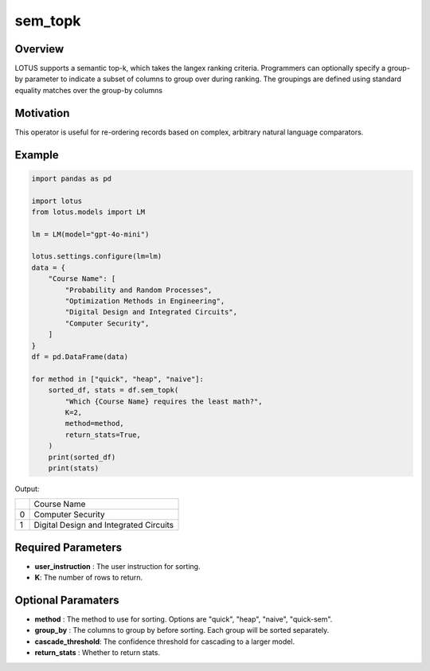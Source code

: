 sem_topk
================

Overview
---------
LOTUS supports a semantic top-k, which takes the langex ranking criteria. Programmers can optionally 
specify a group-by parameter to indicate a subset of columns to group over during ranking. 
The groupings are defined using standard equality matches over the group-by columns

Motivation
-----------
This operator is useful for re-ordering records based on complex, arbitrary natural language comparators.

Example
--------
.. code-block:: python
    
    import pandas as pd

    import lotus
    from lotus.models import LM

    lm = LM(model="gpt-4o-mini")

    lotus.settings.configure(lm=lm)
    data = {
        "Course Name": [
            "Probability and Random Processes",
            "Optimization Methods in Engineering",
            "Digital Design and Integrated Circuits",
            "Computer Security",
        ]
    }
    df = pd.DataFrame(data)

    for method in ["quick", "heap", "naive"]:
        sorted_df, stats = df.sem_topk(
            "Which {Course Name} requires the least math?",
            K=2,
            method=method,
            return_stats=True,
        )
        print(sorted_df)
        print(stats)


Output:

+---+----------------------------------------+
|   |           Course Name                  |
+---+----------------------------------------+
| 0 | Computer Security                      |
+---+----------------------------------------+
| 1 | Digital Design and Integrated Circuits |
+---+----------------------------------------+

Required Parameters
--------------------
- **user_instruction** : The user instruction for sorting.
- **K**: The number of rows to return.

Optional Paramaters
---------------------
- **method** : The method to use for sorting. Options are "quick", "heap", "naive", "quick-sem".
- **group_by** : The columns to group by before sorting. Each group will be sorted separately.
- **cascade_threshold**: The confidence threshold for cascading to a larger model.
- **return_stats** : Whether to return stats.